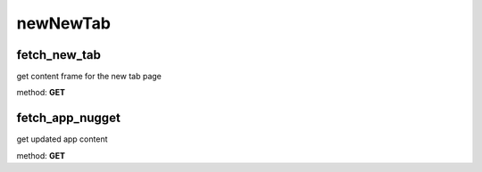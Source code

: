 newNewTab
=========

fetch_new_tab
-------------
get content frame for the new tab page

method: **GET**


fetch_app_nugget
----------------
get updated app content

method: **GET**

